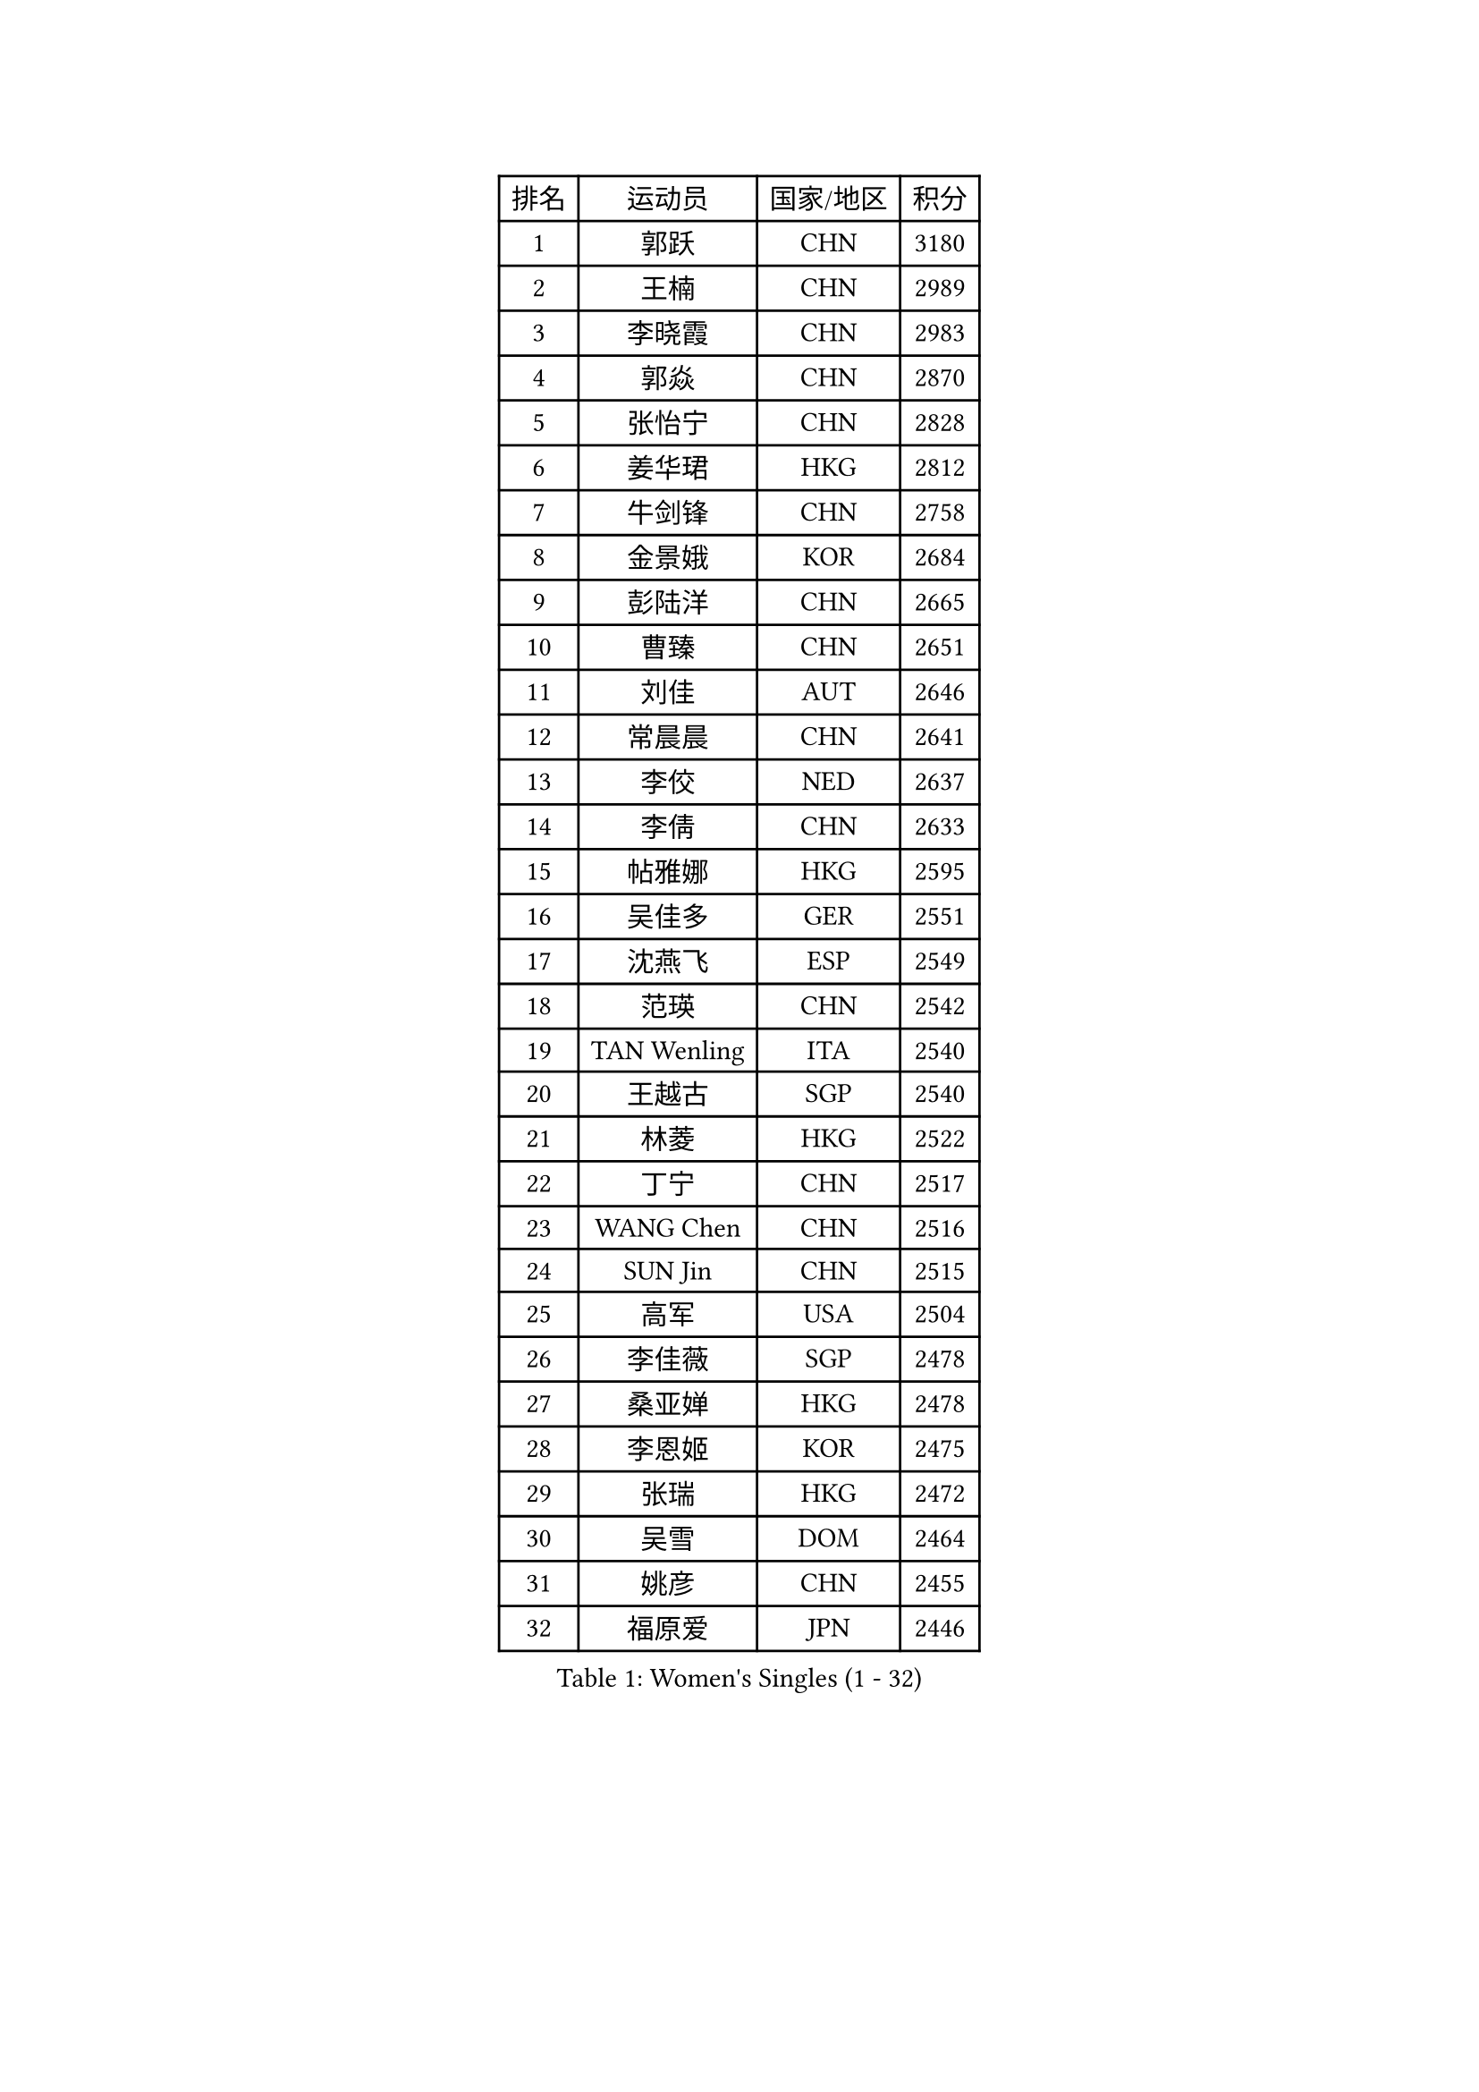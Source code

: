 
#set text(font: ("Courier New", "NSimSun"))
#figure(
  caption: "Women's Singles (1 - 32)",
    table(
      columns: 4,
      [排名], [运动员], [国家/地区], [积分],
      [1], [郭跃], [CHN], [3180],
      [2], [王楠], [CHN], [2989],
      [3], [李晓霞], [CHN], [2983],
      [4], [郭焱], [CHN], [2870],
      [5], [张怡宁], [CHN], [2828],
      [6], [姜华珺], [HKG], [2812],
      [7], [牛剑锋], [CHN], [2758],
      [8], [金景娥], [KOR], [2684],
      [9], [彭陆洋], [CHN], [2665],
      [10], [曹臻], [CHN], [2651],
      [11], [刘佳], [AUT], [2646],
      [12], [常晨晨], [CHN], [2641],
      [13], [李佼], [NED], [2637],
      [14], [李倩], [CHN], [2633],
      [15], [帖雅娜], [HKG], [2595],
      [16], [吴佳多], [GER], [2551],
      [17], [沈燕飞], [ESP], [2549],
      [18], [范瑛], [CHN], [2542],
      [19], [TAN Wenling], [ITA], [2540],
      [20], [王越古], [SGP], [2540],
      [21], [林菱], [HKG], [2522],
      [22], [丁宁], [CHN], [2517],
      [23], [WANG Chen], [CHN], [2516],
      [24], [SUN Jin], [CHN], [2515],
      [25], [高军], [USA], [2504],
      [26], [李佳薇], [SGP], [2478],
      [27], [桑亚婵], [HKG], [2478],
      [28], [李恩姬], [KOR], [2475],
      [29], [张瑞], [HKG], [2472],
      [30], [吴雪], [DOM], [2464],
      [31], [姚彦], [CHN], [2455],
      [32], [福原爱], [JPN], [2446],
    )
  )#pagebreak()

#set text(font: ("Courier New", "NSimSun"))
#figure(
  caption: "Women's Singles (33 - 64)",
    table(
      columns: 4,
      [排名], [运动员], [国家/地区], [积分],
      [33], [MONTEIRO DODEAN Daniela], [ROU], [2432],
      [34], [KIM Mi Yong], [PRK], [2431],
      [35], [柳絮飞], [HKG], [2428],
      [36], [LI Chunli], [NZL], [2423],
      [37], [伊丽莎白 萨玛拉], [ROU], [2417],
      [38], [朴美英], [KOR], [2416],
      [39], [克里斯蒂娜 托特], [HUN], [2410],
      [40], [刘诗雯], [CHN], [2407],
      [41], [LI Nan], [CHN], [2407],
      [42], [JEON Hyekyung], [KOR], [2406],
      [43], [金泽咲希], [JPN], [2393],
      [44], [陈晴], [CHN], [2376],
      [45], [#text(gray, "KIM Bokrae")], [KOR], [2372],
      [46], [乔治娜 波塔], [HUN], [2370],
      [47], [LI Xue], [FRA], [2352],
      [48], [YIP Lily], [USA], [2342],
      [49], [孙蓓蓓], [SGP], [2341],
      [50], [TASEI Mikie], [JPN], [2333],
      [51], [GANINA Svetlana], [RUS], [2325],
      [52], [CHEN TONG Fei-Ming], [TPE], [2322],
      [53], [#text(gray, "RYOM Won Ok")], [PRK], [2317],
      [54], [平野早矢香], [JPN], [2300],
      [55], [GATINSKA Katalina], [BUL], [2298],
      [56], [梅村礼], [JPN], [2295],
      [57], [冯亚兰], [CHN], [2293],
      [58], [单晓娜], [GER], [2286],
      [59], [SCHOPP Jie], [GER], [2285],
      [60], [李倩], [POL], [2284],
      [61], [PAVLOVICH Veronika], [BLR], [2276],
      [62], [JEE Minhyung], [AUS], [2276],
      [63], [KONISHI An], [JPN], [2274],
      [64], [KRAMER Tanja], [GER], [2269],
    )
  )#pagebreak()

#set text(font: ("Courier New", "NSimSun"))
#figure(
  caption: "Women's Singles (65 - 96)",
    table(
      columns: 4,
      [排名], [运动员], [国家/地区], [积分],
      [65], [ETSUZAKI Ayumi], [JPN], [2261],
      [66], [FUJINUMA Ai], [JPN], [2257],
      [67], [KIM Jong], [PRK], [2245],
      [68], [LU Yun-Feng], [TPE], [2241],
      [69], [BOLLMEIER Nadine], [GER], [2240],
      [70], [藤井宽子], [JPN], [2230],
      [71], [ROBERTSON Laura], [GER], [2229],
      [72], [STRBIKOVA Renata], [CZE], [2225],
      [73], [倪夏莲], [LUX], [2223],
      [74], [福冈春菜], [JPN], [2221],
      [75], [#text(gray, "XU Yan")], [SGP], [2220],
      [76], [#text(gray, "米哈拉 斯蒂芙")], [ROU], [2218],
      [77], [KWAK Bangbang], [KOR], [2217],
      [78], [张墨], [CAN], [2210],
      [79], [YAN Chimei], [SMR], [2208],
      [80], [TIMINA Elena], [NED], [2205],
      [81], [SCHALL Elke], [GER], [2204],
      [82], [HIURA Reiko], [JPN], [2203],
      [83], [ZAMFIR Adriana], [ROU], [2201],
      [84], [ODOROVA Eva], [SVK], [2200],
      [85], [KOMWONG Nanthana], [THA], [2199],
      [86], [于梦雨], [SGP], [2196],
      [87], [BILENKO Tetyana], [UKR], [2192],
      [88], [石垣优香], [JPN], [2191],
      [89], [KIM Kyungha], [KOR], [2189],
      [90], [ONO Shiho], [JPN], [2185],
      [91], [LI Qiangbing], [AUT], [2185],
      [92], [#text(gray, "BADESCU Otilia")], [ROU], [2183],
      [93], [木子], [CHN], [2183],
      [94], [LAY Jian Fang], [AUS], [2181],
      [95], [NEMES Olga], [ROU], [2180],
      [96], [XIAN Yifang], [FRA], [2179],
    )
  )#pagebreak()

#set text(font: ("Courier New", "NSimSun"))
#figure(
  caption: "Women's Singles (97 - 128)",
    table(
      columns: 4,
      [排名], [运动员], [国家/地区], [积分],
      [97], [#text(gray, "ZHANG Xueling")], [SGP], [2166],
      [98], [VACENOVSKA Iveta], [CZE], [2166],
      [99], [ZHU Fang], [ESP], [2162],
      [100], [#text(gray, "李恩实")], [KOR], [2161],
      [101], [KOSTROMINA Tatyana], [BLR], [2157],
      [102], [STRUSE Nicole], [GER], [2155],
      [103], [XU Jie], [POL], [2154],
      [104], [#text(gray, "PENG Xue")], [CHN], [2152],
      [105], [PARTYKA Natalia], [POL], [2149],
      [106], [文佳], [CHN], [2147],
      [107], [KIM Junghyun], [KOR], [2143],
      [108], [ERDELJI Anamaria], [SRB], [2143],
      [109], [PETROVA Detelina], [BUL], [2139],
      [110], [伊莲 埃万坎], [GER], [2139],
      [111], [TAN Paey Fern], [SGP], [2138],
      [112], [LOVAS Petra], [HUN], [2138],
      [113], [TERUI Moemi], [JPN], [2135],
      [114], [STEFANOVA Nikoleta], [ITA], [2134],
      [115], [KOLTSOVA Anastasia], [RUS], [2132],
      [116], [YOON Sunae], [KOR], [2131],
      [117], [#text(gray, "NISHII Yuka")], [JPN], [2124],
      [118], [PASKAUSKIENE Ruta], [LTU], [2122],
      [119], [JANG Hyon Ae], [PRK], [2121],
      [120], [MUANGSUK Anisara], [THA], [2120],
      [121], [MOLNAR Cornelia], [CRO], [2119],
      [122], [TKACHOVA Tetyana], [UKR], [2109],
      [123], [YAMANASHI Yuri], [JPN], [2108],
      [124], [PAOVIC Sandra], [CRO], [2107],
      [125], [KASABOVA Asya], [BUL], [2101],
      [126], [NTOULAKI Ekaterina], [GRE], [2098],
      [127], [MOLNAR Zita], [HUN], [2096],
      [128], [KO Somi], [KOR], [2095],
    )
  )